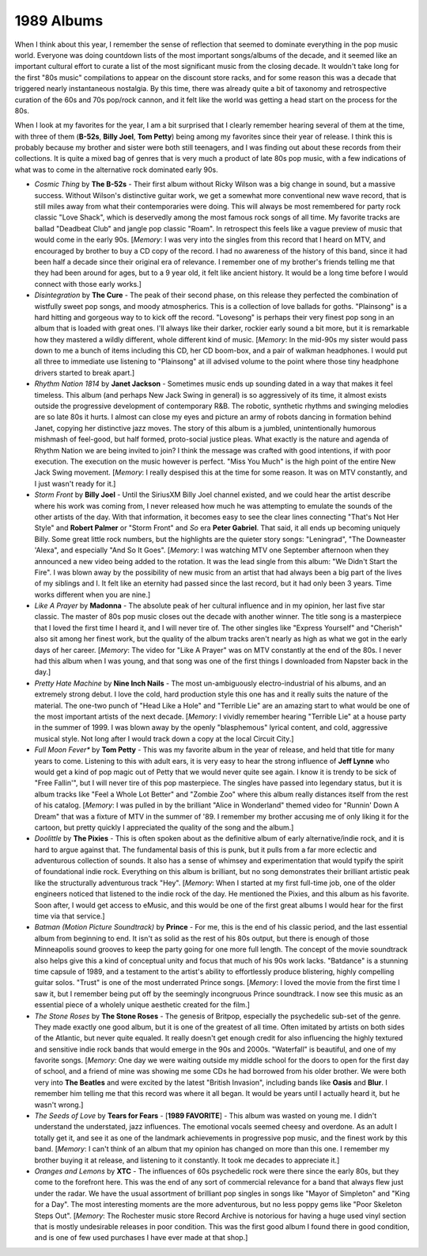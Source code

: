 1989 Albums
-----------

When I think about this year, I remember the sense of reflection that seemed to
dominate everything in the pop music world. Everyone was doing countdown lists
of the most important songs/albums of the decade, and it seemed like an
important cultural effort to curate a list of the most significant music from
the closing decade. It wouldn't take long for the first "80s music" compilations
to appear on the discount store racks, and for some reason this was a decade
that triggered nearly instantaneous nostalgia. By this time, there was already
quite a bit of taxonomy and retrospective curation of the 60s and 70s pop/rock
cannon, and it felt like the world was getting a head start on the process for
the 80s. 

When I look at my favorites for the year, I am a bit surprised that I clearly
remember hearing several of them at the time, with three of them (**B-52s**,
**Billy Joel**, **Tom Petty**) being among my favorites since their year of
release. I think this is probably because my brother and sister were both still
teenagers, and I was finding out about these records from their collections. It
is quite a mixed bag of genres that is very much a product of late 80s pop
music, with a few indications of what was to come in the alternative rock
dominated early 90s.


.. image:: images/image_forthcoming.jpg
  :width: 900
  :alt: My favorite albums from 1989

.. raw:: html

  <iframe style="border-radius:12px"
  src="https://open.spotify.com/embed/playlist/3pVk1Z0pyp0cfXXo2RdELv?utm_source=generator&theme=0"
  width="100%" height="352" frameBorder="0" allowfullscreen="" allow="autoplay;
  clipboard-write; encrypted-media; fullscreen; picture-in-picture"
  loading="lazy"></iframe>
  
- *Cosmic Thing* by **The B-52s** - Their first album without Ricky Wilson was a
  big change in sound, but a massive success. Without Wilson's distinctive
  guitar work, we get a somewhat more conventional new wave record, that is
  still miles away from what their contemporaries were doing. This will always
  be most remembered for party rock classic "Love Shack", which is deservedly
  among the most famous rock songs of all time. My favorite tracks are ballad
  "Deadbeat Club" and jangle pop classic "Roam". In retrospect this feels like a
  vague preview of music that would come in the early 90s. [*Memory*: I was very
  into the singles from this record that I heard on MTV, and encouraged by
  brother to buy a CD copy of the record. I had no awareness of the history of
  this band, since it had been half a decade since their original era of
  relevance. I remember one of my brother's friends telling me that they had
  been around for ages, but to a 9 year old, it felt like ancient history. It
  would be a long time before I would connect with those early works.]

- *Disintegration* by **The Cure** - The peak of their second phase, on this
  release they perfected the combination of wistfully sweet pop songs, and moody
  atmospherics. This is a collection of love ballads for goths. "Plainsong" is a
  hard hitting and gorgeous way to to kick off the record. "Lovesong" is perhaps
  their very finest pop song in an album that is loaded with great ones. I'll
  always like their darker, rockier early sound a bit more, but it is remarkable
  how they mastered a wildly different, whole different kind of music.
  [*Memory*: In the mid-90s my sister would pass down to me a bunch of items
  including this CD, her CD boom-box, and a pair of walkman headphones. I would
  put all three to immediate use listening to "Plainsong" at ill advised volume
  to the point where those tiny headphone drivers started to break apart.]

- *Rhythm Nation 1814* by **Janet Jackson** - Sometimes music ends up sounding
  dated in a way that makes it feel timeless. This album (and perhaps New Jack
  Swing in general) is so aggressively of its time, it almost exists outside the
  progressive development of contemporary R&B. The robotic, synthetic rhythms
  and swinging melodies are so late 80s it hurts. I almost can close my eyes and
  picture an army of robots dancing in formation behind Janet, copying her
  distinctive jazz moves. The story of this album is a jumbled, unintentionally
  humorous mishmash of feel-good, but half formed, proto-social justice pleas.
  What exactly is the nature and agenda of Rhythm Nation we are being invited to
  join? I think the message was crafted with good intentions, if with poor
  execution. The execution on the music however is perfect. "Miss You Much" is
  the high point of the entire New Jack Swing movement. [*Memory*: I really
  despised this at the time for some reason. It was on MTV constantly, and I
  just wasn't ready for it.]

- *Storm Front* by **Billy Joel** - Until the SiriusXM Billy Joel channel
  existed, and we could hear the artist describe where his work was coming from,
  I never released how much he was attempting to emulate the sounds of the other
  artists of the day. With that information, it becomes easy to see the clear
  lines connecting "That's Not Her Style" and **Robert Palmer** or "Storm Front"
  and *So* era **Peter Gabriel**. That said, it all ends up becoming uniquely
  Billy. Some great little rock numbers, but the highlights are the quieter
  story songs: "Leningrad", "The Downeaster 'Alexa", and especially "And So It
  Goes". [*Memory*: I was watching MTV one September afternoon when they
  announced a new video being added to the rotation. It was the lead single from
  this album: "We Didn't Start the Fire". I was blown away by the possibility of
  new music from an artist that had always been a big part of the lives of my
  siblings and I. It felt like an eternity had passed since the last record, but
  it had only been 3 years. Time works different when you are nine.]

- *Like A Prayer* by **Madonna** - The absolute peak of her cultural influence
  and in my opinion, her last five star classic. The master of 80s pop music
  closes out the decade with another winner. The title song is a masterpiece
  that I loved the first time I heard it, and I will never tire of. The other
  singles like "Express Yourself" and "Cherish" also sit among her finest work,
  but the quality of the album tracks aren't nearly as high as what we got in
  the early days of her career. [*Memory*: The video for "Like A Prayer" was on
  MTV constantly at the end of the 80s. I never had this album when I was young,
  and that song was one of the first things I downloaded from Napster back in
  the day.]

- *Pretty Hate Machine* by **Nine Inch Nails** - The most un-ambiguously
  electro-industrial of his albums, and an extremely strong debut. I love the
  cold, hard production style this one has and it really suits the nature of the
  material. The one-two punch of "Head Like a Hole" and "Terrible Lie" are an
  amazing start to what would be one of the most important artists of the next
  decade. [*Memory*: I vividly remember hearing "Terrible Lie" at a house party
  in the summer of 1999. I was blown away by the openly "blasphemous" lyrical
  content, and cold, aggressive musical style. Not long after I would track down
  a copy at the local Circuit City.]

- *Full Moon Fever** by **Tom Petty** - This was my favorite album in the year
  of release, and held that title for many years to come. Listening to this with
  adult ears, it is very easy to hear the strong influence of **Jeff Lynne** who
  would get a kind of pop magic out of Petty that we would never quite see
  again. I know it is trendy to be sick of "Free Fallin'", but I will never tire
  of this pop masterpiece. The singles have passed into legendary status, but it
  is album tracks like "Feel a Whole Lot Better" and "Zombie Zoo" where this
  album really distances itself from the rest of his catalog. [*Memory*: I was
  pulled in by the brilliant "Alice in Wonderland" themed video for "Runnin'
  Down A Dream" that was a fixture of MTV in the summer of '89. I remember my
  brother accusing me of only liking it for the cartoon, but pretty quickly I
  appreciated the quality of the song and the album.]

- *Doolittle* by **The Pixies** - This is often spoken about as the definitive
  album of early alternative/indie rock, and it is hard to argue against that.
  The fundamental basis of this is punk, but it pulls from a far more eclectic
  and adventurous collection of sounds. It also has a sense of whimsey and
  experimentation that would typify the spirit of foundational indie rock.
  Everything on this album is brilliant, but no song demonstrates their
  brilliant artistic peak like the structurally adventurous track "Hey".
  [*Memory*: When I started at my first full-time job, one of the older
  engineers noticed that listened to the indie rock of the day. He mentioned the
  Pixies, and this album as his favorite. Soon after, I would get access to
  eMusic, and this would be one of the first great albums I would hear for the
  first time via that service.]

- *Batman (Motion Picture Soundtrack)* by **Prince** - For me, this is the end
  of his classic period, and the last essential album from beginning to end. It
  isn't as solid as the rest of his 80s output, but there is enough of those
  Minneapolis sound grooves to keep the party going for one more full length.
  The concept of the movie soundtrack also helps give this a kind of conceptual
  unity and focus that much of his 90s work lacks. "Batdance" is a stunning time
  capsule of 1989, and a testament to the artist's ability to effortlessly
  produce blistering, highly compelling guitar solos. "Trust" is one of the most
  underrated Prince songs. [*Memory*: I loved the movie from the first time I
  saw it, but I remember being put off by the seemingly incongruous Prince
  soundtrack. I now see this music as an essential piece of a wholely unique
  aesthetic created for the film.]

- *The Stone Roses* by **The Stone Roses** - The genesis of Britpop, especially
  the psychedelic sub-set of the genre. They made exactly one good album, but it
  is one of the greatest of all time. Often imitated by artists on both sides of
  the Atlantic, but never quite equaled. It really doesn't get enough credit for
  also influencing the highly textured and sensitive indie rock bands that would
  emerge in the 90s and 2000s. "Waterfall" is beautiful, and one of my favorite
  songs. [*Memory*: One day we were waiting outside my middle school for the
  doors to open for the first day of school, and a friend of mine was showing me
  some CDs he had borrowed from his older brother. We were both very into **The
  Beatles** and were excited by the latest "British Invasion", including bands
  like **Oasis** and **Blur**. I remember him telling me that this record was
  where it all began. It would be years until I actually heard it, but he wasn't
  wrong.]

- *The Seeds of Love* by **Tears for Fears** - [**1989 FAVORITE**] - This album
  was wasted on young me. I didn't understand the understated, jazz influences.
  The emotional vocals seemed cheesy and overdone. As an adult I totally get it,
  and see it as one of the landmark achievements in progressive pop music, and
  the finest work by this band. [*Memory*: I can't think of an album that my
  opinion has changed on more than this one. I remember my brother buying it at
  release, and listening to it constantly. It took me decades to appreciate it.]

- *Oranges and Lemons* by **XTC** - The influences of 60s psychedelic rock were
  there since the early 80s, but they come to the forefront here. This was the
  end of any sort of commercial relevance for a band that always flew just under
  the radar. We have the usual assortment of brilliant pop singles in songs like
  "Mayor of Simpleton" and "King for a Day". The most interesting moments are
  the more adventurous, but no less poppy gems like "Poor Skeleton Steps Out".
  [*Memory*: The Rochester music store Record Archive is notorious for having a
  huge used vinyl section that is mostly undesirable releases in poor condition.
  This was the first good album I found there in good condition, and is one of
  few used purchases I have ever made at that shop.]